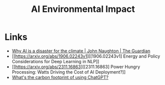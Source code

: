:PROPERTIES:
:ID:       87301ef3-87da-4826-8862-533bdb0052ac
:mtime:    20250724122354
:ctime:    20250724122354
:END:
#+TITLE: AI Environmental Impact
#+FILETAGS: :ai:environment:

* Links

+ [[https://www.theguardian.com/commentisfree/2023/dec/23/ai-chat-gpt-environmental-impact-energy-carbon-intensive-technology][Why AI is a disaster for the climate | John Naughton | The Guardian]]
+ [[https://arxiv.org/abs/1906.02243v1][[1906.02243v1] Energy and Policy Considerations for Deep Learning in NLP]]
+ [[https://arxiv.org/abs/2311.16863][[2311.16863] Power Hungry Processing: Watts Driving the Cost of AI Deployment?]]
+ [[https://www.sustainabilitybynumbers.com/p/carbon-footprint-chatgpt][What's the carbon footprint of using ChatGPT?]]
